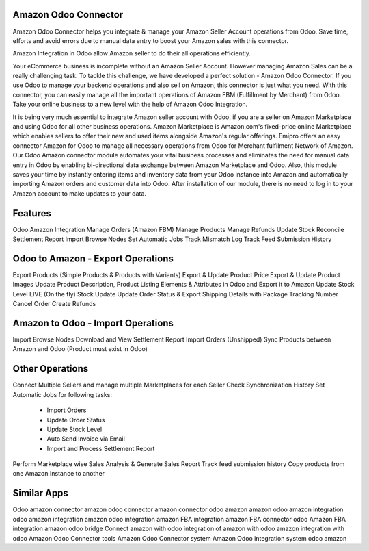 =====================
Amazon Odoo Connector
=====================

Amazon Odoo Connector helps you integrate & manage your Amazon Seller Account operations from Odoo. 
Save time, efforts and avoid errors due to manual data entry to boost your Amazon sales with this connector.

Amazon Integration in Odoo allow Amazon seller to do their all operations efficiently.

Your eCommerce business is incomplete without an Amazon Seller Account. 
However managing Amazon Sales can be a really challenging task. To tackle this challenge, we have developed a perfect solution - Amazon Odoo Connector. 
If you use Odoo to manage your backend operations and also sell on Amazon, this connector is just what you need. 
With this connector, you can easily manage all the important operations of Amazon FBM (Fulfillment by Merchant) from Odoo. 
Take your online business to a new level with the help of Amazon Odoo Integration.

It is being very much essential to integrate Amazon seller account with Odoo, if you are a seller on Amazon Marketplace and using Odoo for all other business operations. 
Amazon Marketplace is Amazon.com's fixed-price online Marketplace which enables sellers to offer their new and used items alongside Amazon's regular offerings. 
Emipro offers an easy connector Amazon for Odoo to manage all necessary operations from Odoo for Merchant fulfilment Network of Amazon. 
Our Odoo Amazon connector module automates your vital business processes and eliminates the need for manual data entry in Odoo by enabling bi-directional data exchange between Amazon Marketplace and Odoo. 
Also, this module saves your time by instantly entering items and inventory data from your Odoo instance into Amazon and automatically importing Amazon orders and customer data into Odoo. 
After installation of our module, there is no need to log in to your Amazon account to make updates to your data.

========
Features
========
Odoo Amazon Integration
Manage Orders (Amazon FBM)
Manage Products
Manage Refunds
Update Stock 
Reconcile Settlement Report
Import Browse Nodes
Set Automatic Jobs
Track Mismatch Log
Track Feed Submission History

==================================
Odoo to Amazon - Export Operations
==================================
Export Products (Simple Products & Products with Variants)
Export & Update Product Price
Export & Update Product Images
Update Product Description, Product Listing Elements & Attributes in Odoo and Export it to Amazon
Update Stock Level
LIVE (On the fly) Stock Update
Update Order Status & Export Shipping Details with Package Tracking Number
Cancel Order
Create Refunds

==================================
Amazon to Odoo - Import Operations
==================================
Import Browse Nodes
Download and View Settlement Report
Import Orders (Unshipped)
Sync Products between Amazon and Odoo (Product must exist in Odoo)

=================
Other Operations
=================
Connect Multiple Sellers and manage multiple Marketplaces for each Seller
Check Synchronization History
Set Automatic Jobs for following tasks: 
     - Import Orders 
     - Update Order Status 
     - Update Stock Level 
     - Auto Send Invoice via Email 
     - Import and Process Settlement Report
Perform Marketplace wise Sales Analysis & Generate Sales Report
Track feed submission history
Copy products from one Amazon Instance to another

============
Similar Apps
============

Odoo amazon connector
amazon odoo connector
amazon connector
odoo amazon
amazon odoo
amazon integration
odoo amazon integration
amazon odoo integration
amazon FBA integration
amazon FBA connector
odoo Amazon FBA integration
amazon odoo bridge
Connect amazon with odoo
integration of amazon with odoo
amazon integration with odoo
Amazon Odoo Connector tools
Amazon Odoo Connector system
Amazon Odoo integration system
odoo amazon


